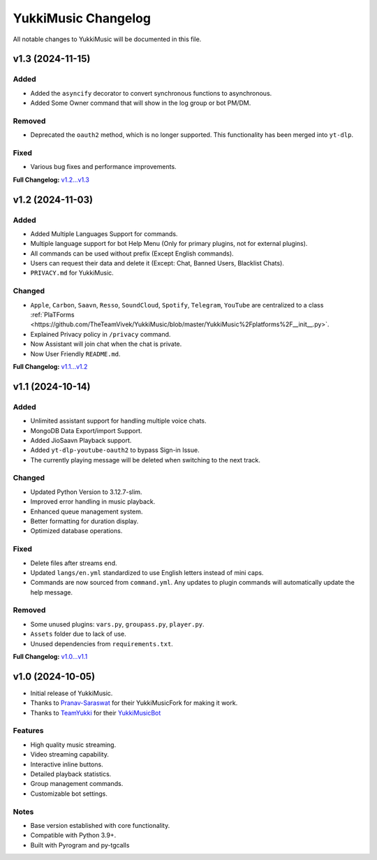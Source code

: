 YukkiMusic Changelog
====================

All notable changes to YukkiMusic will be documented in this file.

v1.3 (2024-11-15)
-----------------

Added
^^^^^

- Added the ``asyncify`` decorator to convert synchronous functions to asynchronous.
- Added Some Owner command that will show in the log group or bot PM/DM.

Removed
^^^^^^^

- Deprecated the ``oauth2`` method, which is no longer supported. This functionality has been merged into ``yt-dlp``.

Fixed
^^^^^
- Various bug fixes and performance improvements.

**Full Changelog:** `v1.2...v1.3 <https://github.com/TheTeamVivek/YukkiMusic/compare/v1.2...v1.3>`_

v1.2 (2024-11-03)
-----------------

Added
^^^^^

- Added Multiple Languages Support for commands.
- Multiple language support for bot Help Menu (Only for primary plugins, not for external plugins).
- All commands can be used without prefix (Except English commands).
- Users can request their data and delete it (Except: Chat, Banned Users, Blacklist Chats).
- ``PRIVACY.md`` for YukkiMusic.

Changed
^^^^^^^

- ``Apple``, ``Carbon``, ``Saavn``, ``Resso``, ``SoundCloud``, ``Spotify``, ``Telegram``, ``YouTube`` are centralized to a class :ref:`PlaTForms <https://github.com/TheTeamVivek/YukkiMusic/blob/master/YukkiMusic%2Fplatforms%2F__init__.py>`.
- Explained Privacy policy in ``/privacy`` command.
- Now Assistant will join chat when the chat is private.
- Now User Friendly ``README.md``.

**Full Changelog:** `v1.1...v1.2 <https://github.com/TheTeamVivek/YukkiMusic/compare/v1.1...v1.2>`_

v1.1 (2024-10-14)
-----------------

Added
^^^^^

- Unlimited assistant support for handling multiple voice chats.
- MongoDB Data Export/import Support.
- Added JioSaavn Playback support.
- Added ``yt-dlp-youtube-oauth2`` to bypass Sign-in Issue.
- The currently playing message will be deleted when switching to the next track.

Changed
^^^^^^^

- Updated Python Version to 3.12.7-slim.
- Improved error handling in music playback.
- Enhanced queue management system.
- Better formatting for duration display.
- Optimized database operations.

Fixed
^^^^^

- Delete files after streams end.
- Updated ``langs/en.yml`` standardized to use English letters instead of mini caps.
- Commands are now sourced from ``command.yml``. Any updates to plugin commands will automatically update the help message.

Removed
^^^^^^^

- Some unused plugins: ``vars.py``, ``groupass.py``, ``player.py``.
- ``Assets`` folder due to lack of use.
- Unused dependencies from ``requirements.txt``.

**Full Changelog:** `v1.0...v1.1 <https://github.com/TheTeamVivek/YukkiMusic/compare/v1.0...v1.1>`_

v1.0 (2024-10-05)
-----------------

- Initial release of YukkiMusic.
- Thanks to `Pranav-Saraswat <https://github.com/Pranav-Saraswat>`_ for their YukkiMusicFork for making it work.
- Thanks to `TeamYukki <https://github.com/TeamYukki/>`_ for their `YukkiMusicBot <https://github.com/TeamYukki/YukkiMusicBot>`_

Features
^^^^^^^^^

- High quality music streaming.
- Video streaming capability.
- Interactive inline buttons.
- Detailed playback statistics.
- Group management commands.
- Customizable bot settings.

Notes
^^^^^

- Base version established with core functionality.
- Compatible with Python 3.9+.
- Built with Pyrogram and py-tgcalls

